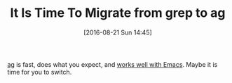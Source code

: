 #+BLOG: wisdomandwonder
#+POSTID: 10365
#+DATE: [2016-08-21 Sun 14:45]
#+OPTIONS: toc:nil num:nil todo:nil pri:nil tags:nil ^:nil
#+CATEGORY: Article
#+TAGS: Emacs, Ide, Utility
#+TITLE: It Is Time To Migrate from grep to ag

[[https://github.com/ggreer/the_silver_searcher][ag]] is fast, does what you expect, and [[https://github.com/Wilfred/ag.el][works well with Emacs]]. Maybe it is time
for you to switch.
